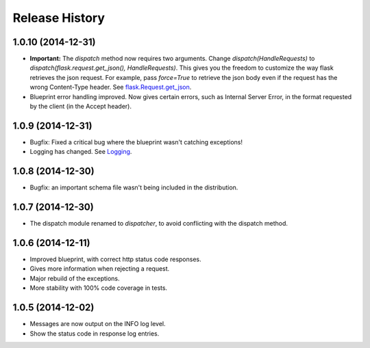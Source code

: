 Release History
---------------

1.0.10 (2014-12-31)
^^^^^^^^^^^^^^^^^^

- **Important:** The `dispatch` method now requires two arguments. Change
  `dispatch(HandleRequests)` to `dispatch(flask.request.get_json(),
  HandleRequests)`. This gives you the freedom to customize the way flask
  retrieves the json request. For example, pass `force=True` to retrieve the json
  body even if the request has the wrong Content-Type header.  See
  `flask.Request.get_json
  <http://flask.pocoo.org/docs/0.10/api/#flask.Request.get_json>`_.

- Blueprint error handling improved. Now gives certain errors, such as Internal
  Server Error, in the format requested by the client (in the Accept header).


1.0.9 (2014-12-31)
^^^^^^^^^^^^^^^^^^

- Bugfix: Fixed a critical bug where the blueprint wasn't catching exceptions!
- Logging has changed. See `Logging
  <https://jsonrpcserver.readthedocs.org/#logging>`_.

1.0.8 (2014-12-30)
^^^^^^^^^^^^^^^^^^

- Bugfix: an important schema file wasn't being included in the distribution.

1.0.7 (2014-12-30)
^^^^^^^^^^^^^^^^^^

- The dispatch module renamed to *dispatcher*, to avoid conflicting with the
  dispatch method.

1.0.6 (2014-12-11)
^^^^^^^^^^^^^^^^^^

- Improved blueprint, with correct http status code responses.
- Gives more information when rejecting a request.
- Major rebuild of the exceptions.
- More stability with 100% code coverage in tests.

1.0.5 (2014-12-02)
^^^^^^^^^^^^^^^^^^

- Messages are now output on the INFO log level.
- Show the status code in response log entries.
